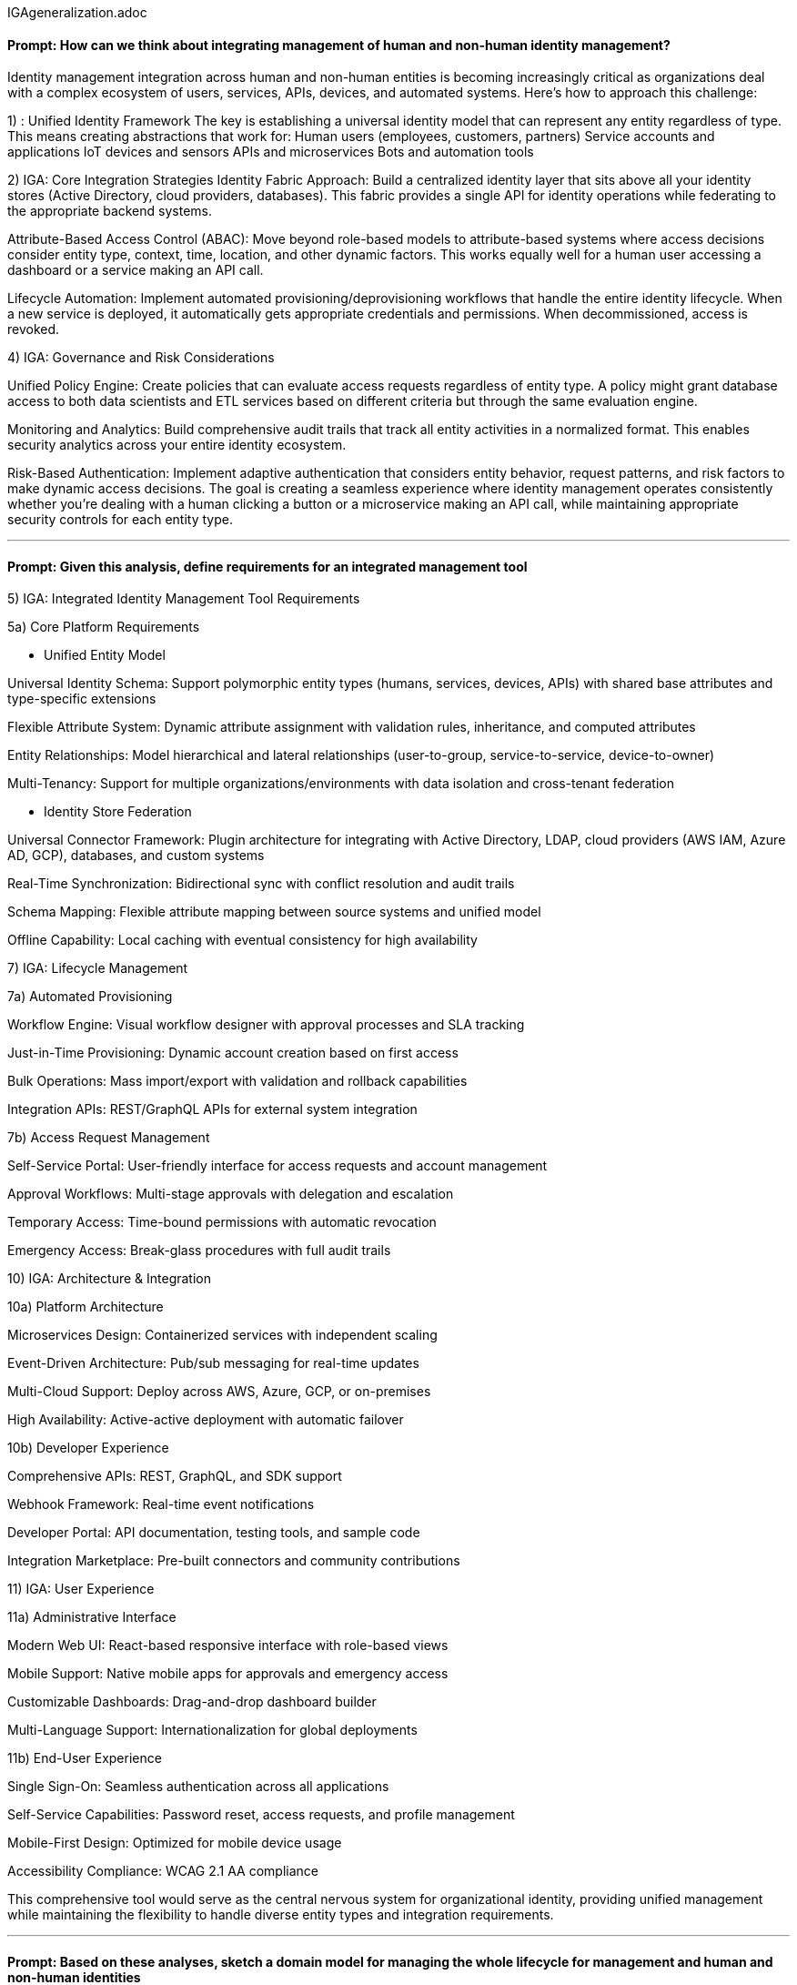 IGAgeneralization.adoc

==== Prompt: How can we think about integrating management of human and non-human identity management?

Identity management integration across human and non-human entities is becoming increasingly critical as organizations deal with a complex ecosystem of users, services, APIs, devices, and automated systems. Here's how to approach this challenge:

1) : Unified Identity Framework
The key is establishing a universal identity model that can represent any entity regardless of type. This means creating abstractions that work for:
Human users (employees, customers, partners)
Service accounts and applications
IoT devices and sensors
APIs and microservices
Bots and automation tools

2) IGA: Core Integration Strategies
Identity Fabric Approach: Build a centralized identity layer that sits above all your identity stores (Active Directory, cloud providers, databases). This fabric provides a single API for identity operations while federating to the appropriate backend systems.

Attribute-Based Access Control (ABAC): Move beyond role-based models to attribute-based systems where access decisions consider entity type, context, time, location, and other dynamic factors. This works equally well for a human user accessing a dashboard or a service making an API call.

Lifecycle Automation: Implement automated provisioning/deprovisioning workflows that handle the entire identity lifecycle. When a new service is deployed, it automatically gets appropriate credentials and permissions. When decommissioned, access is revoked.


4) IGA: Governance and Risk Considerations

Unified Policy Engine: Create policies that can evaluate access requests regardless of entity type. A policy might grant database access to both data scientists and ETL services based on different criteria but through the same evaluation engine.

Monitoring and Analytics: Build comprehensive audit trails that track all entity activities in a normalized format. This enables security analytics across your entire identity ecosystem.

Risk-Based Authentication: Implement adaptive authentication that considers entity behavior, request patterns, and risk factors to make dynamic access decisions.
The goal is creating a seamless experience where identity management operates consistently whether you're dealing with a human clicking a button or a microservice making an API call, while maintaining appropriate security controls for each entity type.

- - -

==== Prompt: Given this analysis, define requirements for an integrated management tool

5) IGA: Integrated Identity Management Tool Requirements

5a) Core Platform Requirements

- Unified Entity Model

Universal Identity Schema: Support polymorphic entity types (humans, services, devices, APIs) with shared base attributes and type-specific extensions

Flexible Attribute System: Dynamic attribute assignment with validation rules, inheritance, and computed attributes

Entity Relationships: Model hierarchical and lateral relationships (user-to-group, service-to-service, device-to-owner)

Multi-Tenancy: Support for multiple organizations/environments with data isolation and cross-tenant federation

- Identity Store Federation

Universal Connector Framework: Plugin architecture for integrating with Active Directory, LDAP, cloud providers (AWS IAM, Azure AD, GCP), databases, and custom systems

Real-Time Synchronization: Bidirectional sync with conflict resolution and audit trails

Schema Mapping: Flexible attribute mapping between source systems and unified model

Offline Capability: Local caching with eventual consistency for high availability



7) IGA: Lifecycle Management

7a) Automated Provisioning

Workflow Engine: Visual workflow designer with approval processes and SLA tracking

Just-in-Time Provisioning: Dynamic account creation based on first access

Bulk Operations: Mass import/export with validation and rollback capabilities

Integration APIs: REST/GraphQL APIs for external system integration

7b) Access Request Management

Self-Service Portal: User-friendly interface for access requests and account management

Approval Workflows: Multi-stage approvals with delegation and escalation

Temporary Access: Time-bound permissions with automatic revocation

Emergency Access: Break-glass procedures with full audit trails



10) IGA: Architecture & Integration

10a) Platform Architecture

Microservices Design: Containerized services with independent scaling

Event-Driven Architecture: Pub/sub messaging for real-time updates

Multi-Cloud Support: Deploy across AWS, Azure, GCP, or on-premises

High Availability: Active-active deployment with automatic failover

10b) Developer Experience

Comprehensive APIs: REST, GraphQL, and SDK support

Webhook Framework: Real-time event notifications

Developer Portal: API documentation, testing tools, and sample code

Integration Marketplace: Pre-built connectors and community contributions

11) IGA: User Experience

11a) Administrative Interface

Modern Web UI: React-based responsive interface with role-based views

Mobile Support: Native mobile apps for approvals and emergency access

Customizable Dashboards: Drag-and-drop dashboard builder

Multi-Language Support: Internationalization for global deployments

11b) End-User Experience

Single Sign-On: Seamless authentication across all applications

Self-Service Capabilities: Password reset, access requests, and profile management

Mobile-First Design: Optimized for mobile device usage

Accessibility Compliance: WCAG 2.1 AA compliance

This comprehensive tool would serve as the central nervous system for organizational identity, providing unified management while maintaining the flexibility to handle diverse entity types and integration requirements.

- - -

==== Prompt: Based on these analyses, sketch a domain model for managing the whole lifecycle for management and human and non-human identities

I'll create a comprehensive domain model that captures the entire lifecycle of both human and non-human identities in an integrated system.Integrated Identity Management Domain ModelDiagram This domain model captures the complete lifecycle management for both human and non-human identities through several key design patterns:

13) : Core Design Principles

Entity Hierarchy: 

The Entity serves as the base class with polymorphic specializations (HumanIdentity, ServiceIdentity, DeviceIdentity, ApiIdentity) allowing unified operations while maintaining type-specific attributes.

Credential Abstraction: Multiple credential types (passwords, certificates, API keys, tokens) are handled through a common Credential interface with specialized implementations.

Flexible Authorization: Combines RBAC (Role-Based Access Control) and ABAC (Attribute-Based Access Control) through Role, Permission, and Policy entities that can work together or independently.

14) IGA: Lifecycle Management Features

State Tracking: LifecycleState provides audit trails for entity state changes throughout their entire lifecycle from creation to decommissioning.

Workflow Orchestration: WorkflowInstance and Approval entities manage complex provisioning, access request, and certification workflows.

Automated Compliance: Attestation entities ensure regular access reviews and compliance validation across all entity types.


16) IGA: Integration & Federation

Identity Provider Federation: Support for multiple identity sources through IdentityProvider and SyncJob entities with flexible attribute mapping.

Multi-Tenancy: Tenant hierarchy supports complex organizational structures and data isolation requirements.
This model supports the full spectrum of identity lifecycle operations:

- Onboarding: Automated provisioning workflows for new entities
- Access Management: Dynamic access grants based on policies and approvals
- Ongoing Governance: Regular attestations and risk assessments
- Offboarding: Systematic deprovisioning and access revocation

The polymorphic design ensures that whether you're managing a human employee, a microservice, or an IoT device, the same governance, security, and lifecycle management principles apply consistently across your entire identity ecosystem.

- - -

```
ERDiagram
	%% Core Identity Entities
	Entity {
    	string id PK
    	string entityType "HUMAN|SERVICE|DEVICE|API|BOT"
    	string status "ACTIVE|INACTIVE|SUSPENDED|EXPIRED"
    	datetime createdAt
    	datetime updatedAt
    	datetime lastAccessAt
    	string createdBy FK
    	json metadata
    	string tenantId FK
	}

	HumanIdentity {
    	string entityId PK,FK
    	string firstName
    	string lastName
    	string email
    	string employeeId
    	string department
    	string jobTitle
    	string manager FK
    	date startDate
    	date endDate
    	boolean isContractor
    	string preferredLanguage
    	json personalAttributes
	}

	ServiceIdentity {
    	string entityId PK,FK
    	string serviceName
    	string serviceType "API|MICROSERVICE|LAMBDA|BATCH_JOB"
    	string environment "DEV|STAGING|PROD"
    	string applicationId FK
    	string ownerTeam
    	json serviceMetadata
    	string healthCheckUrl
    	datetime lastHealthCheck
	}

	DeviceIdentity {
    	string entityId PK,FK
    	string deviceName
    	string deviceType "IOT|MOBILE|LAPTOP|SERVER"
    	string macAddress
    	string serialNumber
    	string osType
    	string osVersion
    	string location
    	string assignedTo FK
    	datetime lastSeen
    	json deviceAttributes
	}

	ApiIdentity {
    	string entityId PK,FK
    	string apiName
    	string version
    	string endpoint
    	string documentation
    	string[] scopes
    	string rateLimit
    	string ownerService FK
    	boolean isPublic
    	json apiMetadata
	}

	%% Authentication & Credentials
	Credential {
    	string id PK
    	string entityId FK
    	string credentialType "PASSWORD|CERTIFICATE|API_KEY|TOKEN|BIOMETRIC"
    	string status "ACTIVE|EXPIRED|REVOKED|PENDING"
    	datetime expiresAt
    	datetime lastRotated
    	string hashedValue
    	json credentialMetadata
    	boolean requiresRotation
    	int rotationDays
	}

	Certificate {
    	string credentialId PK,FK
    	string serialNumber
    	string issuer
    	string subject
    	datetime validFrom
    	datetime validTo
    	string algorithm
    	int keySize
    	string certificateChain
    	boolean isRevoked
    	string revocationReason
	}

	ApiKey {
    	string credentialId PK,FK
    	string keyPrefix
    	string[] scopes
    	string description
    	int usageCount
    	int maxUsage
    	datetime lastUsed
    	string ipWhitelist
    	boolean isRateLimited
	}

	%% Authorization Framework
	Role {
    	string id PK
    	string name
    	string description
    	string roleType "BUSINESS|TECHNICAL|ADMINISTRATIVE"
    	string tenantId FK
    	boolean isSystem
    	json roleMetadata
    	datetime createdAt
    	string createdBy FK
	}

	Permission {
    	string id PK
    	string resource
    	string action
    	string effect "ALLOW|DENY"
    	json conditions
    	string description
    	boolean isSystem
    	string tenantId FK
	}

	Policy {
    	string id PK
    	string name
    	string description
    	string policyType "ABAC|RBAC|CUSTOM"
    	json rules
    	string effect "ALLOW|DENY"
    	boolean isActive
    	datetime effectiveFrom
    	datetime effectiveTo
    	string tenantId FK
    	string version
	}

	%% Access Management
	AccessRequest {
    	string id PK
    	string requesterId FK
    	string resourceType
    	string resourceId
    	string accessType
    	string justification
    	string status "PENDING|APPROVED|REJECTED|EXPIRED"
    	datetime requestedAt
    	datetime approvedAt
    	string approvedBy FK
    	datetime expiresAt
    	boolean isEmergency
    	json requestMetadata
	}

	AccessGrant {
    	string id PK
    	string entityId FK
    	string resourceType
    	string resourceId
    	string accessType
    	datetime grantedAt
    	datetime expiresAt
    	string grantedBy FK
    	string grantSource "REQUEST|PROVISIONING|INHERITANCE"
    	boolean isTemporary
    	json grantConditions
	}

	Session {
    	string id PK
    	string entityId FK
    	string sessionType "WEB|API|SERVICE"
    	datetime startTime
    	datetime lastActivity
    	datetime expiresAt
    	string sourceIp
    	string userAgent
    	json contextData
    	boolean isActive
    	string terminationReason
	}

	%% Resource Management
	Resource {
    	string id PK
    	string name
    	string resourceType "APPLICATION|DATABASE|API|FILE|SYSTEM"
    	string description
    	string owner FK
    	string[] tags
    	json resourceMetadata
    	boolean requiresApproval
    	string sensitivity "PUBLIC|INTERNAL|CONFIDENTIAL|RESTRICTED"
    	string tenantId FK
	}

	Application {
    	string resourceId PK,FK
    	string applicationName
    	string applicationUrl
    	string applicationType "WEB|MOBILE|DESKTOP|API"
    	string[] supportedProtocols
    	boolean ssoEnabled
    	string provisioningType "MANUAL|AUTO|JIT"
    	json ssoConfiguration
    	string healthStatus
	}

	%% Lifecycle & Workflow
	LifecycleState {
    	string id PK
    	string entityId FK
    	string currentState
    	string previousState
    	datetime stateChangedAt
    	string changedBy FK
    	string changeReason
    	json stateMetadata
    	boolean isSystemInitiated
	}

	WorkflowInstance {
    	string id PK
    	string workflowType "PROVISIONING|DEPROVISIONING|ACCESS_REQUEST|CERTIFICATION"
    	string entityId FK
    	string status "RUNNING|COMPLETED|FAILED|CANCELLED"
    	datetime startedAt
    	datetime completedAt
    	string initiatedBy FK
    	json workflowData
    	string currentStep
    	json stepHistory
	}

	Approval {
    	string id PK
    	string workflowInstanceId FK
    	string approverEntityId FK
    	string status "PENDING|APPROVED|REJECTED|DELEGATED"
    	datetime approvedAt
    	string comments
    	boolean isDelegated
    	string delegatedTo FK
    	int approvalOrder
    	json approvalMetadata
	}

	%% Monitoring & Audit
	AuditEvent {
    	string id PK
    	string entityId FK
    	string eventType
    	string action
    	string resource
    	datetime timestamp
    	string sourceIp
    	string userAgent
    	string result "SUCCESS|FAILURE|PARTIAL"
    	json eventData
    	string correlationId
    	string sessionId FK
	}

	RiskAssessment {
    	string id PK
    	string entityId FK
    	float riskScore
    	string riskLevel "LOW|MEDIUM|HIGH|CRITICAL"
    	json riskFactors
    	datetime assessedAt
    	string assessmentType "LOGIN|ACCESS|BEHAVIORAL|PERIODIC"
    	json mitigationActions
    	boolean requiresReview
	}

	Attestation {
    	string id PK
    	string entityId FK
    	string attestationType "ACCESS_REVIEW|ROLE_REVIEW|RISK_REVIEW"
    	string status "PENDING|COMPLETED|OVERDUE"
    	datetime dueDate
    	datetime completedAt
    	string attestedBy FK
    	string decision "APPROVED|REVOKED|MODIFIED"
    	string comments
    	json attestationData
	}

	%% Group & Organizational Structure
	Group {
    	string id PK
    	string name
    	string groupType "DEPARTMENT|TEAM|PROJECT|SECURITY|FUNCTIONAL"
    	string description
    	string parentGroup FK
    	string owner FK
    	boolean isDynamic
    	json membershipRules
    	string tenantId FK
    	datetime createdAt
	}

	Tenant {
    	string id PK
    	string name
    	string domain
    	string tenantType "ORGANIZATION|DEPARTMENT|ENVIRONMENT"
    	json configuration
    	boolean isActive
    	datetime createdAt
    	string parentTenant FK
	}

	%% Integration & Federation
	IdentityProvider {
    	string id PK
    	string name
    	string providerType "SAML|OIDC|LDAP|AD|CUSTOM"
    	string endpoint
    	json configuration
    	boolean isActive
    	string tenantId FK
    	json attributeMapping
    	string priority
	}

	SyncJob {
    	string id PK
    	string identityProviderId FK
    	string status "RUNNING|COMPLETED|FAILED|SCHEDULED"
    	datetime startedAt
    	datetime completedAt
    	int recordsProcessed
    	int recordsSuccess
    	int recordsError
    	json errorDetails
    	string jobType "FULL|INCREMENTAL|DELTA"
	}

	%% Relationships
	Entity ||--o{ HumanIdentity : "is-a"
	Entity ||--o{ ServiceIdentity : "is-a"
	Entity ||--o{ DeviceIdentity : "is-a"
	Entity ||--o{ ApiIdentity : "is-a"
    
	Entity ||--o{ Credential : "has"
	Credential ||--o{ Certificate : "extends"
	Credential ||--o{ ApiKey : "extends"
    
	Entity ||--o{ AccessGrant : "has"
	Entity ||--o{ Session : "creates"
	Entity ||--o{ AuditEvent : "generates"
	Entity ||--o{ RiskAssessment : "assessed"
	Entity ||--o{ LifecycleState : "tracks"
    
	Role ||--o{ Permission : "contains"
	Entity }o--o{ Role : "assigned"
	Entity }o--o{ Group : "member-of"
	Group }o--o{ Role : "has"
    
	Policy ||--o{ Permission : "governs"
	Resource ||--o{ Application : "is-a"
	AccessRequest ||--|| AccessGrant : "results-in"
    
	WorkflowInstance ||--o{ Approval : "requires"
	Entity ||--o{ Attestation : "subject-of"
    
	Tenant ||--o{ Entity : "owns"
	Tenant ||--o{ IdentityProvider : "configured"
	IdentityProvider ||--o{ SyncJob : "executes"
    
	HumanIdentity ||--o{ HumanIdentity : "manages"
	Group ||--o{ Group : "parent-child"
	Tenant ||--o{ Tenant : "parent-child"

ERD: https://claude.ai/public/artifacts/af557c7c-2a33-4b22-9228-cc5c5664db63
```

- - -

==== Prompt: revise the domain model to reflect the separation of concerns between IGA AND AAI

I'll revise the domain model to clearly reflect the separation of concerns between IGA (Identity Lifecycle Governance) and AAI (Authentication, Authorization, and Identity), showing how they integrate while maintaining distinct responsibilities.IGA/AAI Separated Domain ModelDiagram IGA/AAI Separated Domain 

Model Analysis

Key Architectural Changes
1. Clear Domain Separation
The revised model creates distinct domains while maintaining necessary integration points:

IGA Domain (Identity Lifecycle Governance):

IGAEntity: Governance-focused view of identities with business context
Lifecycle management, attestations, and compliance workflows
Business ownership and organizational structure

AAI Domain (Authentication, Authorization, Identity):

AAIEntity: Security-focused view with authentication and authorization context
Credentials, sessions, and real-time access decisions
Technical security controls and risk assessment

2. Shared Core Foundation
The Entity serves as the integration point between domains:

Single Source of Truth: Core identity information
Cross-Domain References: Links to both IGA and AAI representations
Unified Audit Trail: Comprehensive tracking across both domains

Domain-Specific Enhancements
IGA Domain Improvements
Enhanced Governance Structure:

AttestationCampaign: Organized compliance review cycles
GroupMembership: Explicit membership tracking with justification
Business Context: Owner attribution and business purpose tracking

Workflow Sophistication:

Priority-based Processing: SLA management for critical workflows
Approval Chain Management: Complex approval hierarchies
Change Attribution: Clear audit trails for all lifecycle changes

AAI Domain Improvements

Advanced Authentication:

MFADevice: Comprehensive multi-factor authentication support
Risk-based Authentication: Dynamic authentication requirements
Credential Strength: Quantified security measures

Sophisticated Authorization:

PolicyEvaluation: Real-time policy decision tracking
RoleAssignment: Detailed role management with constraints
Context-aware Decisions: Session and environmental context

Enhanced Security:

SecurityEvent: Comprehensive security event tracking
Anomaly Detection: Built-in anomaly flags
Real-time Risk Assessment: Dynamic risk scoring

Integration Patterns

Cross-Domain Workflows

Identity Provisioning: IGA initiates → AAI implements credentials
Access Requests: IGA approves → AAI grants access
Risk Events: AAI detects → IGA triggers review workflows
Compliance: IGA requires attestation → AAI provides access evidence

Shared Responsibilities

Risk Assessment: Both domains contribute risk factors
Audit Events: Unified audit trail with domain attribution
Resource Management: Business (IGA) and technical (AAI) ownership

Benefits of This Separation

1. Specialized Optimization

IGA: Optimized for human workflows, approval processes, compliance reporting
AAI: Optimized for high-performance authentication, real-time authorization decisions

2. Independent Scaling

IGA: Scales with organizational size and complexity
AAI: Scales with transaction volume and authentication requests

3. Technology Independence

IGA: Can use workflow engines, business process management tools
AAI: Can use high-performance security engines, policy decision points

4. Team Specialization

IGA Teams: Focus on governance, compliance, business processes
AAI Teams: Focus on security, performance, technical integration

Implementation Strategy
Phase 1: Core Foundation

Implement shared Entity and Tenant models
Build basic IGAEntity and AAIEntity structures
Establish cross-domain synchronization

Phase 2: IGA Implementation

Implement workflow and approval systems
Build attestation and compliance frameworks
Develop organizational structure management

Phase 3: AAI Implementation

Build authentication and credential management
Implement authorization engine and policy evaluation
Develop security monitoring and risk assessment

Phase 4: Integration and Optimization

Optimize cross-domain workflows
Implement advanced analytics and reporting

- - -

==== Prompt: please analyze the two uploaded documents and propose a new domain model that separates the concerns of Identity Governance Administration (IGA) and Authentication, Authorization, Identification, and Credentials


I'll analyze the uploaded documents and propose a refined domain model that clearly separates IGA and AAI concerns while maintaining their necessary integration points.


IGA/AAI Separated Domain Model

Based on my analysis of the uploaded documents, I've created a refined domain model that clearly separates Identity Governance Administration (IGA) and Authentication, Authorization, and Identity (AAI) concerns while maintaining necessary integration points. Here's my comprehensive analysis and recommendations:

Key Architectural Principles

1. Clear Domain Separation
The model creates distinct domains with specific responsibilities:

IGA Domain (Identity Governance & Administration):

Business-focused identity lifecycle management
Compliance, attestation, and governance workflows
Organizational structure and business context
Access requests and approval processes
Risk management from a business perspective

AAI Domain (Authentication, Authorization, Identity & Credentials):

Technical security implementation
Real-time authentication and authorization
Credential management and security controls
Session management and security monitoring
Risk assessment from a security perspective

2. Shared Foundation
Entity: Core identity record serving as integration point
Tenant: Multi-tenancy support across both domains
Resource: Shared resource definitions
AuditEvent: Unified audit trail with domain attribution
Domain-Specific Enhancements

IGA Domain Improvements
Enhanced Governance: IGAEntity captures business context, compliance scope, and governance status
Sophisticated Workflows: Priority-based processing, SLA management, and complex approval chains
Comprehensive Compliance: AttestationCampaign and PolicyViolation for systematic compliance management
Business Context: Clear business ownership and justification tracking

AAI Domain Improvements
Advanced Authentication: MFADevice support, credential strength scoring, and authentication status tracking
Real-time Authorization: PolicyEvaluation tracking and context-aware access decisions
Enhanced Security: SecurityEvent with anomaly detection and risk contribution scoring
Session Intelligence: Comprehensive session management with risk scoring and context tracking

Integration Patterns

Cross-Domain Workflows
Identity Provisioning: IGA initiates → AAI implements credentials
Access Requests: IGA approves → AAI grants access
Security Events: AAI detects → IGA triggers governance workflows
Compliance Reviews: IGA requires attestation → AAI provides access evidence

Synchronization Mechanisms
SyncEvent: Tracks cross-domain data synchronization
Shared Audit Trail: Unified logging with domain attribution
Identity Provider Integration: Configurable for IGA, AAI, or both domains

Benefits of This Separation

1. Specialized Optimization
IGA: Optimized for human workflows, business processes, compliance reporting
AAI: Optimized for high-performance, real-time security decisions
2. Independent Scaling
IGA: Scales with organizational complexity and governance requirements
AAI: Scales with authentication volume and security transaction load
3. Technology Independence
IGA: Can leverage workflow engines, BPM tools, compliance platforms
AAI: Can utilize high-performance security engines, policy decision points
4. Team Specialization
IGA Teams: Focus on governance, compliance, business processes
AAI Teams: Focus on security architecture, performance, technical integration

Implementation Recommendations

Phase 1: Foundation (Months 1-3)

.  .Implement shared Entity, Tenant, and Resource models
. Build basic IGAEntity and AAIEntity structures
. Establish cross-domain synchronization framework

Phase 2: IGA Implementation (Months 4-8)
. Deploy workflow and approval systems
. Build attestation and compliance frameworks
. Implement organizational structure management
. Integrate with existing HR and business systems

Phase 3: AAI Implementation (Months 6-10)
. Build authentication and credential management
. Implement authorization engine and policy evaluation
. Deploy security monitoring and risk assessment
. Integrate with existing security infrastructure

Phase 4: Integration & Optimization (Months 9-12)
. Optimize cross-domain workflows
. Implement advanced analytics and reporting
. Fine-tune performance and security controls
. Deploy comprehensive monitoring and alerting

This separation enables organizations to build specialized, high-performance systems for each domain while maintaining the integration necessary for comprehensive identity management across human and non-human entities.

ERD: https://claude.ai/public/artifacts/b84cc87e-b5aa-4bc6-ae37-6469858a5fce 

```
erDiagram
    %% ============================================
    %% SHARED CORE FOUNDATION
    %% ============================================
    
    Entity {
        string id PK
        string entityType "HUMAN|SERVICE|DEVICE|API|BOT"
        string status "ACTIVE|INACTIVE|SUSPENDED|EXPIRED"
        datetime createdAt
        datetime updatedAt
        string tenantId FK
        json metadata
    }
    
    Tenant {
        string id PK
        string name
        string domain
        string tenantType "ORGANIZATION|DEPARTMENT|ENVIRONMENT"
        json configuration
        boolean isActive
        datetime createdAt
        string parentTenant FK
    }
    
    Resource {
        string id PK
        string name
        string resourceType "APPLICATION|DATABASE|API|FILE|SYSTEM"
        string description
        string sensitivity "PUBLIC|INTERNAL|CONFIDENTIAL|RESTRICTED"
        string tenantId FK
        json resourceMetadata
    }
    
    %% ============================================
    %% IGA DOMAIN - Identity Governance & Administration
    %% ============================================
       string justification
        boolean isInherited
        string membershipSource "MANUAL|AUTOMATIC|INHERITED"
    }
    
    Role {
        string id PK
        string name
        string description
        string roleType "BUSINESS|TECHNICAL|ADMINISTRATIVE"
        string businessOwner FK
        string riskLevel "LOW|MEDIUM|HIGH|CRITICAL"
        boolean requiresApproval
        string tenantId FK 
    IGAEntity {
        string entityId PK,FK
        string businessOwner FK
        string businessPurpose
        string dataClassification
        string complianceScope
        datetime lastGovernanceReview
        boolean requiresAttestation
        json businessContext
        string governanceStatus "COMPLIANT|NON_COMPLIANT|UNDER_REVIEW"
    }
    
    HumanIdentity {
        string entityId PK,FK
        string firstName
        string lastName
        string email
        string employeeId
        string department
        string jobTitle
        string manager FK
        date startDate
        date endDate
        boolean isContractor
        string costCenter
        string location
        json personalAttributes
    }
    
    ServiceIdentity {
        string entityId PK,FK
        string serviceName
        string serviceType "API|MICROSERVICE|LAMBDA|BATCH_JOB"
        string environment "DEV|STAGING|PROD"
        string applicationId FK
        string ownerTeam
        string businessCriticality "LOW|MEDIUM|HIGH|CRITICAL"
        json serviceMetadata
    }
    
    DeviceIdentity {
        string entityId PK,FK
        string deviceName
        string deviceType "IOT|MOBILE|LAPTOP|SERVER"
        string assignedTo FK
        string location
        string assetTag
        string businessUnit
        json deviceAttributes
    }
    
    ApiIdentity {
        string entityId PK,FK
        string apiName
        string version
        string endpoint
        string documentation
        string ownerService FK
        boolean isPublic
        string supportLevel
        json apiMetadata
    }
    
    %% IGA Governance Structures
    Group {
        string id PK
        string name
        string groupType "DEPARTMENT|TEAM|PROJECT|SECURITY|FUNCTIONAL"
        string description
        string parentGroup FK
        string businessOwner FK
        boolean isDynamic
        json membershipRules
        string tenantId FK
        datetime createdAt
    }
    
    GroupMembership {
        string id PK
        string groupId FK
        string entityId FK
        datetime assignedAt
        datetime expiresAt
        string assignedBy FK
    
        json roleMetadata
        datetime createdAt
    }
    
    RoleAssignment {
        string id PK
        string roleId FK
        string entityId FK
        datetime assignedAt
        datetime expiresAt
        string assignedBy FK
        string justification
        string assignmentSource "MANUAL|WORKFLOW|INHERITANCE"
        json assignmentConditions
    }
    
    %% IGA Workflow & Lifecycle Management
    WorkflowInstance {
        string id PK
        string workflowType "PROVISIONING|DEPROVISIONING|ACCESS_REQUEST|CERTIFICATION|ROLE_CHANGE"
        string entityId FK
        string status "PENDING|RUNNING|COMPLETED|FAILED|CANCELLED"
        int priority "1-5"
        datetime startedAt
        datetime slaTarget
        datetime completedAt
        string initiatedBy FK
        json workflowData
        string currentStep
        json stepHistory
    }
    
    Approval {
        string id PK
        string workflowInstanceId FK
        string approverEntityId FK
        string status "PENDING|APPROVED|REJECTED|DELEGATED|ESCALATED"
        datetime approvedAt
        string comments
        boolean isDelegated
        string delegatedTo FK
        int approvalOrder
        datetime escalationTime
        json approvalMetadata
    }
    
    AccessRequest {
        string id PK
        string requesterId FK
        string resourceId FK
        string accessType
        string businessJustification
        string status "PENDING|APPROVED|REJECTED|EXPIRED|CANCELLED"
        datetime requestedAt
        datetime approvedAt
        string approvedBy FK
        datetime expiresAt
        boolean isEmergency
        string riskAssessment
        json requestMetadata
    }
    
    %% IGA Compliance & Attestation
    AttestationCampaign {
        string id PK
        string name
        string campaignType "ACCESS_REVIEW|ROLE_REVIEW|SOD_REVIEW|RISK_REVIEW"
        string description
        datetime startDate
        datetime endDate
        string status "PLANNED|ACTIVE|COMPLETED|OVERDUE"
        string scope
        string tenantId FK
        json campaignConfig
    }
    
    Attestation {
        string id PK
        string campaignId FK
        string entityId FK
        string attestationType "ACCESS_REVIEW|ROLE_REVIEW|RISK_REVIEW"
        string status "PENDING|COMPLETED|OVERDUE|ESCALATED"
        datetime dueDate
        datetime completedAt
        string attestedBy FK
        string decision "APPROVED|REVOKED|MODIFIED|EXCEPTION"
        string comments
        json evidenceData
        json attestationData
    }
    
    PolicyViolation {
        string id PK
        string entityId FK
        string violationType "SOD|EXCESSIVE_ACCESS|DORMANT_ACCOUNT|POLICY_BREACH"
        string severity "LOW|MEDIUM|HIGH|CRITICAL"
        string description
        datetime detectedAt
        datetime resolvedAt
        string status "OPEN|IN_PROGRESS|RESOLVED|ACCEPTED_RISK"
        string assignedTo FK
        json violationDetails
    }
    
    %% ============================================
    %% AAI DOMAIN - Authentication, Authorization & Identity
    %% ============================================
    
    AAIEntity {
        string entityId PK,FK
        datetime lastAccessAt
        string securityLevel "LOW|MEDIUM|HIGH|MAXIMUM"
        float currentRiskScore
        string authenticationStrength "WEAK|MEDIUM|STRONG|MAXIMUM"
        boolean mfaEnabled
        int failedLoginAttempts
        datetime lastPasswordChange
        json securityContext
        string authenticationStatus "ACTIVE|LOCKED|SUSPENDED|EXPIRED"
    }
    
    %% AAI Authentication & Credentials
    Credential {
        string id PK
        string entityId FK
        string credentialType "PASSWORD|CERTIFICATE|API_KEY|TOKEN|BIOMETRIC|MFA_DEVICE"
        string status "ACTIVE|EXPIRED|REVOKED|PENDING|COMPROMISED"
        datetime createdAt
        datetime expiresAt
        datetime lastRotated
        string hashedValue
        int strengthScore "0-100"
        boolean requiresRotation
        int rotationDays
        json credentialMetadata
    }
    
    Certificate {
        string credentialId PK,FK
        string serialNumber
        string issuer
        string subject
        datetime validFrom
        datetime validTo
        string algorithm
        int keySize
        string certificateChain
        boolean isRevoked
        string revocationReason
        datetime revokedAt
    }
    
    ApiKey {
        string credentialId PK,FK
        string keyPrefix
        string[] allowedScopes
        string description
        int usageCount
        int maxUsage
        datetime lastUsed
        string[] ipWhitelist
        boolean isRateLimited
        int rateLimit
        string keyStrength
    }
    
    MFADevice {
        string credentialId PK,FK
        string deviceType "TOTP|SMS|PUSH|HARDWARE_TOKEN|BIOMETRIC"
        string deviceIdentifier
        boolean isActive
        datetime lastUsed
        int successfulUses
        int failedUses
        datetime enrolledAt
        json deviceMetadata
    }
    
    %% AAI Authorization Framework
    Permission {
        string id PK
        string resource
        string action
        string effect "ALLOW|DENY"
        json conditions
        string description
        boolean isSystem
        string tenantId FK
        string contextRequirements
    }
    
    Policy {
        string id PK
        string name
        string description
        string policyType "ABAC|RBAC|CUSTOM|CONTEXTUAL"
        json rules
        string effect "ALLOW|DENY"
        boolean isActive
        datetime effectiveFrom
        datetime effectiveTo
        string tenantId FK
        string version
        int priority
    }
    
    PolicyEvaluation {
        string id PK
        string policyId FK
        string entityId FK
        string resourceId FK
        string action
        string decision "ALLOW|DENY|NOT_APPLICABLE"
        json evaluationContext
        datetime evaluatedAt
        int evaluationTime
        string sessionId FK
    }
    
    AccessGrant {
        string id PK
        string entityId FK
        string resourceId FK
        string accessType
        datetime grantedAt
        datetime expiresAt
        string grantedBy FK
        string grantSource "POLICY|ROLE|DIRECT|EMERGENCY"
        boolean isTemporary
        json grantConditions
        string status "ACTIVE|EXPIRED|REVOKED|SUSPENDED"
    }
    
    %% AAI Session & Context Management
    Session {
        string id PK
        string entityId FK
        string sessionType "WEB|API|SERVICE|MOBILE"
        datetime startTime
        datetime lastActivity
        datetime expiresAt
        string sourceIp
        string userAgent
        string location
        json contextData
        boolean isActive
        string terminationReason
        float riskScore
    }
    
    SecurityEvent {
        string id PK
        string entityId FK
        string eventType "AUTHENTICATION|AUTHORIZATION|ANOMALY|VIOLATION"
        string eventCategory "SUCCESS|FAILURE|SUSPICIOUS|BLOCKED"
        string action
        string resource
        datetime timestamp
        string sourceIp
        string userAgent
        string result "SUCCESS|FAILURE|BLOCKED"
        json eventData
        string correlationId
        string sessionId FK
        boolean isAnomaly
        float riskContribution
    }
    
    RiskAssessment {
        string id PK
        string entityId FK
        float riskScore
        string riskLevel "LOW|MEDIUM|HIGH|CRITICAL"
        json riskFactors
        datetime assessedAt
        string assessmentType "LOGIN|ACCESS|BEHAVIORAL|PERIODIC|CONTINUOUS"
        json mitigationActions
        boolean requiresAction
        string assessmentEngine
        json contextFactors
    }
    
    %% AAI Application Integration
    Application {
        string resourceId PK,FK
        string applicationName
        string applicationUrl
        string applicationType "WEB|MOBILE|DESKTOP|API|SERVICE"
        string[] supportedProtocols
        boolean ssoEnabled
        string authenticationMethod "SAML|OIDC|LDAP|CUSTOM"
        json ssoConfiguration
        string healthStatus
        datetime lastHealthCheck
        json integrationMetadata
    }
    
    %% ============================================
    %% CROSS-DOMAIN INTEGRATION
    %% ============================================
    
    %% Shared Audit Trail
    AuditEvent {
        string id PK
        string entityId FK
        string domain "IGA|AAI|SHARED"
        string eventType
        string action
        string resource
        datetime timestamp
        string sourceSystem
        string initiatedBy FK
        string result "SUCCESS|FAILURE|PARTIAL"
        json eventData
        string correlationId
        string sessionId FK
        json businessContext
    }
    
    %% Cross-Domain Synchronization
    SyncEvent {
        string id PK
        string sourceSystem "IGA|AAI"
        string targetSystem "IGA|AAI"
        string eventType "CREATE|UPDATE|DELETE|SYNC"
        string entityId FK
        json changeData
        datetime processedAt
        string status "PENDING|COMPLETED|FAILED|RETRY"
        string errorMessage
        int retryCount
    }
    
    %% External Integration
    IdentityProvider {
        string id PK
        string name
        string providerType "SAML|OIDC|LDAP|AD|CUSTOM"
        string endpoint
        json configuration
        boolean isActive
        string tenantId FK
        json attributeMapping
        int priority
        string domain "IGA|AAI|BOTH"
    }
    
    SyncJob {
        string id PK
        string identityProviderId FK
        string targetDomain "IGA|AAI|BOTH"
        string status "RUNNING|COMPLETED|FAILED|SCHEDULED"
        datetime startedAt
        datetime completedAt
        int recordsProcessed
        int recordsSuccess
        int recordsError
        json errorDetails
        string jobType "FULL|INCREMENTAL|DELTA"
    }
    
    %% ============================================
    %% RELATIONSHIPS
    %% ============================================
    
    %% Core Entity Relationships
    Entity ||--|| IGAEntity : "has governance"
    Entity ||--|| AAIEntity : "has security"
    Entity ||--o{ HumanIdentity : "is-a"
    Entity ||--o{ ServiceIdentity : "is-a"
    Entity ||--o{ DeviceIdentity : "is-a"
    Entity ||--o{ ApiIdentity : "is-a"
    
    %% IGA Domain Relationships
    IGAEntity ||--o{ GroupMembership : "member of"
    IGAEntity ||--o{ RoleAssignment : "assigned"
    IGAEntity ||--o{ WorkflowInstance : "subject of"
    IGAEntity ||--o{ AccessRequest : "requests"
    IGAEntity ||--o{ Attestation : "attested"
    IGAEntity ||--o{ PolicyViolation : "violates"
    
    Group ||--o{ GroupMembership : "contains"
    Role ||--o{ RoleAssignment : "assigned to"
    WorkflowInstance ||--o{ Approval : "requires"
    AttestationCampaign ||--o{ Attestation : "contains"
    
    %% AAI Domain Relationships
    AAIEntity ||--o{ Credential : "has"
    AAIEntity ||--o{ Session : "creates"
    AAIEntity ||--o{ SecurityEvent : "generates"
    AAIEntity ||--o{ RiskAssessment : "assessed"
    AAIEntity ||--o{ AccessGrant : "granted"
    AAIEntity ||--o{ PolicyEvaluation : "evaluated"
    
    Credential ||--o{ Certificate : "extends"
    Credential ||--o{ ApiKey : "extends"
    Credential ||--o{ MFADevice : "extends"
    
    Policy ||--o{ PolicyEvaluation : "evaluated by"
    Policy ||--o{ Permission : "contains"
    Resource ||--o{ Application : "is-a"
    Session ||--o{ SecurityEvent : "contains"
    
    %% Cross-Domain Relationships
    Entity ||--o{ AuditEvent : "generates"
    Entity ||--o{ SyncEvent : "synchronized"
    AccessRequest ||--o{ AccessGrant : "results in"
    Tenant ||--o{ Entity : "owns"
    Tenant ||--o{ IdentityProvider : "configured"
    IdentityProvider ||--o{ SyncJob : "executes"

    https://claude.ai/public/artifacts/38f2c448-b3e1-48cc-8b12-d41aa742430e <- ERD diagram of above
```

- - -

==== Prompt: represent this domain model as an owl ontology using the turtle format

I'll create an OWL ontology in Turtle format that represents the IGA/AAI separated domain model. This will provide a formal semantic representation of the concepts and relationships.

I'll create an OWL ontology in Turtle format that represents the IGA/AAI separated domain model. This will provide a formal semantic representation of the concepts and relationships.

I've created a comprehensive OWL ontology in Turtle format that formally represents the IGA/AAI separated domain model. Here are the key features of this ontology:

```
**Ontology Structure**

 **1. Three Main Namespaces**
- **`core:`** - Shared foundation classes and properties
- **`iga:`** - Identity Governance Administration domain  
- **`aai:`** - Authentication, Authorization, Identity domain

 **2. Formal Class Hierarchy**
- **Base Classes**: `Entity`, `Tenant`, `Resource` as foundational concepts
- **Domain Views**: `IGAEntity` and `AAIEntity` provide specialized views of entities
- **Identity Types**: Formal subclasses for Human, Service, Device, and API identities
- **Enumerations**: Controlled vocabularies using `owl:oneOf` for entity types, statuses, etc.

 **3. Rich Property Definitions**
- **Object Properties**: Relationships between classes (e.g., `hasGovernanceFor`, `hasCredential`)
- **Data Properties**: Attributes with specific datatypes (e.g., `riskScore`, `employeeId`)
- **Inverse Properties**: Bidirectional relationships for navigation
- **Functional Properties**: Ensure unique relationships where appropriate

 **4. Semantic Constraints**
- **Disjoint Classes**: Prevent inappropriate class memberships
- **Cardinality Restrictions**: Enforce one-to-one relationships where needed
- **Domain/Range Restrictions**: Constrain property usage to appropriate classes
- **Data Validation**: Range restrictions for numeric values (e.g., priority 1-5, strength score 0-100)

 **Key Semantic Features**

 **Domain Separation**

This ensures entities have distinct governance and security views that don't overlap inappropriately.

 **Entity Integration**

iga:hasGovernanceFor owl:inverseOf iga:hasGovernanceView .
aai:hasSecurityFor owl:inverseOf aai:hasSecurityView .

This creates formal bidirectional relationships between core entities and their domain-specific views.

 **Type Safety**
The ontology uses formal restrictions to ensure type safety:
```turtle
iga:HumanIdentity rdfs:subClassOf [
    a owl:Restriction ;
    owl:onProperty iga:representsEntity ;
    owl:allValuesFrom [
        a owl:Restriction ;
        owl:onProperty core:hasEntityType ;
        owl:hasValue core:Human
    ]
] .
```

 **Benefits of This OWL Representation**

 **1. Formal Semantics**
- Enables automated reasoning and inference
- Supports consistency checking and validation
- Provides precise meaning for all concepts and relationships

 **2. Interoperability**
- Standard W3C format enables tool integration
- Supports SPARQL queries for complex data retrieval
- Enables semantic web integration

 **3. Extensibility**
- New domains can be added by extending base classes
- Custom properties can be defined with proper constraints
- Integration with external ontologies is supported

 **4. Validation**
- Automatic validation of data against the model
- Detection of inconsistencies and constraint violations
- Support for data quality assurance

This ontology provides a solid foundation for implementing the IGA/AAI domain model with formal semantic guarantees, enabling both human understanding and machine processing of identity management concepts.


.ONTOLOGY METADATA

```
@prefix rdf: <http://www.w3.org/1999/02/22-rdf-syntax-ns#>
@prefix rdfs: <http://www.w3.org/2000/01/rdf-schema#>
@prefix owl: <http://www.w3.org/2002/07/owl#>
@prefix xsd: <http://www.w3.org/2001/XMLSchema#>
@prefix dcterms: <http://purl.org/dc/terms/>
@prefix iga: <http://identity.org/ontology/iga#>
@prefix aai: <http://identity.org/ontology/aai#>
@prefix core: <http://identity.org/ontology/core#> 

<http://identity.org/ontology/identity-management> a owl:Ontology ;
    dcterms:title "Integrated Identity Management Ontology" ;
    dcterms:description "An ontology for Identity Governance Administration (IGA) and Authentication, Authorization, Identity (AAI) domains" ;
    dcterms:creator "Identity Management System" ;
    dcterms:created "2025-05-27"^^xsd:date ;
    owl:versionInfo "1.0" .

.CORE FOUNDATION CLASSES

core:Entity a owl:Class ;
    rdfs:label "Entity" ;
    rdfs:comment "Base class for all identity entities in the system" .

core:Tenant a owl:Class ;
    rdfs:label "Tenant" ;
    rdfs:comment "Organizational unit for multi-tenancy support" .

core:Resource a owl:Class ;
    rdfs:label "Resource" ;
    rdfs:comment "Protected resource that requires access control" .

.Entity Type Enumeration
core:EntityType a owl:Class ;
    rdfs:label "Entity Type" ;
    owl:oneOf (core:Human core:Service core:Device core:API core:Bot) .

core:Human a core:EntityType ;
    rdfs:label "Human" .

core:Service a core:EntityType ;
    rdfs:label "Service" .

core:Device a core:EntityType ;
    rdfs:label "Device" .

core:API a core:EntityType ;
    rdfs:label "API" .

core:Bot a core:EntityType ;
    rdfs:label "Bot" .

.Status Enumeration
core:EntityStatus a owl:Class ;
    rdfs:label "Entity Status" ;
    owl:oneOf (core:Active core:Inactive core:Suspended core:Expired) .

core:Active a core:EntityStatus ;
    rdfs:label "Active" .

core:Inactive a core:EntityStatus ;
    rdfs:label "Inactive" .

core:Suspended a core:EntityStatus ;
    rdfs:label "Suspended" .

core:Expired a core:EntityStatus ;
    rdfs:label "Expired" .


.IGA DOMAIN CLASSES

iga:IGAEntity a owl:Class ;
    rdfs:label "IGA Entity" ;
    rdfs:comment "Governance view of an entity with business context" ;
    rdfs:subClassOf [
        a owl:Restriction ;
        owl:onProperty iga:hasGovernanceFor ;
        owl:someValuesFrom core:Entity
    ] .

iga:HumanIdentity a owl:Class ;
    rdfs:label "Human Identity" ;
    rdfs:comment "Identity attributes for human entities" ;
    rdfs:subClassOf [
        a owl:Restriction ;
        owl:onProperty iga:representsEntity ;
        owl:allValuesFrom [
            a owl:Restriction ;
            owl:onProperty core:hasEntityType ;
            owl:hasValue core:Human
        ]
    ] .

iga:ServiceIdentity a owl:Class ;
    rdfs:label "Service Identity" ;
    rdfs:comment "Identity attributes for service entities" ;
    rdfs:subClassOf [
        a owl:Restriction ;
        owl:onProperty iga:representsEntity ;
        owl:allValuesFrom [
            a owl:Restriction ;
            owl:onProperty core:hasEntityType ;
            owl:hasValue core:Service
        ]
    ] .

iga:DeviceIdentity a owl:Class ;
    rdfs:label "Device Identity" ;
    rdfs:comment "Identity attributes for device entities" ;
    rdfs:subClassOf [
        a owl:Restriction ;
        owl:onProperty iga:representsEntity ;
        owl:allValuesFrom [
            a owl:Restriction ;
            owl:onProperty core:hasEntityType ;
            owl:hasValue core:Device
        ]
    ] .

iga:ApiIdentity a owl:Class ;
    rdfs:label "API Identity" ;
    rdfs:comment "Identity attributes for API entities" ;
    rdfs:subClassOf [
        a owl:Restriction ;
        owl:onProperty iga:representsEntity ;
        owl:allValuesFrom [
            a owl:Restriction ;
            owl:onProperty core:hasEntityType ;
            owl:hasValue core:API
        ]
    ] .

.IGA Governance Structures

iga:Group a owl:Class ;
    rdfs:label "Group" ;
    rdfs:comment "Collection of entities for governance purposes" .

iga:GroupMembership a owl:Class ;
    rdfs:label "Group Membership" ;
    rdfs:comment "Relationship between entity and group" .

iga:Role a owl:Class ;
    rdfs:label "Role" ;
    rdfs:comment "Business role with associated permissions" .

iga:RoleAssignment a owl:Class ;
    rdfs:label "Role Assignment" ;
    rdfs:comment "Assignment of role to entity" .

.IGA Workflow Classes
iga:WorkflowInstance a owl:Class ;
    rdfs:label "Workflow Instance" ;
    rdfs:comment "Instance of a governance workflow" .

iga:Approval a owl:Class ;
    rdfs:label "Approval" ;
    rdfs:comment "Approval step in workflow" .

iga:AccessRequest a owl:Class ;
    rdfs:label "Access Request" ;
    rdfs:comment "Request for access to resources" .

.IGA Compliance Classes
iga:AttestationCampaign a owl:Class ;
    rdfs:label "Attestation Campaign" ;
    rdfs:comment "Organized compliance review cycle" .

iga:Attestation a owl:Class ;
    rdfs:label "Attestation" ;
    rdfs:comment "Individual attestation within campaign" .

iga:PolicyViolation a owl:Class ;
    rdfs:label "Policy Violation" ;
    rdfs:comment "Detected policy or compliance violation" .

.IGA Enumerations

iga:GroupType a owl:Class ;
    rdfs:label "Group Type" ;
    owl:oneOf (iga:Department iga:Team iga:Project iga:Security iga:Functional) .

iga:RoleType a owl:Class ;
    rdfs:label "Role Type" ;
    owl:oneOf (iga:Business iga:Technical iga:Administrative) .

iga:WorkflowType a owl:Class ;
    rdfs:label "Workflow Type" ;
    owl:oneOf (iga:Provisioning iga:Deprovisioning iga:AccessRequest iga:Certification iga:RoleChange) .

iga:AttestationType a owl:Class ;
    rdfs:label "Attestation Type" ;
    owl:oneOf (iga:AccessReview iga:RoleReview iga:RiskReview) .


.AAI DOMAIN CLASSES

aai:AAIEntity a owl:Class ;
    rdfs:label "AAI Entity" ;
    rdfs:comment "Security view of an entity with authentication context" ;
    rdfs:subClassOf [
        a owl:Restriction ;
        owl:onProperty aai:hasSecurityFor ;
        owl:someValuesFrom core:Entity
    ] .

.AAI Authentication & Credentials

aai:Credential a owl:Class ;
    rdfs:label "Credential" ;
    rdfs:comment "Authentication credential for entity" .

aai:Certificate a owl:Class ;
    rdfs:label "Certificate" ;
    rdfs:comment "X.509 certificate credential" ;
    rdfs:subClassOf aai:Credential .

aai:ApiKey a owl:Class ;
    rdfs:label "API Key" ;
    rdfs:comment "API key credential" ;
    rdfs:subClassOf aai:Credential .

aai:MFADevice a owl:Class ;
    rdfs:label "MFA Device" ;
    rdfs:comment "Multi-factor authentication device" ;
    rdfs:subClassOf aai:Credential .

.AAI Authorization Framework

aai:Permission a owl:Class ;
    rdfs:label "Permission" ;
    rdfs:comment "Specific permission for resource action" .

aai:Policy a owl:Class ;
    rdfs:label "Policy" ;
    rdfs:comment "Authorization policy for access control" .

aai:PolicyEvaluation a owl:Class ;
    rdfs:label "Policy Evaluation" ;
    rdfs:comment "Result of policy evaluation" .

aai:AccessGrant a owl:Class ;
    rdfs:label "Access Grant" ;
    rdfs:comment "Granted access to resource" .

.AAI Session & Context

aai:Session a owl:Class ;
    rdfs:label "Session" ;
    rdfs:comment "Authentication session" .

aai:SecurityEvent a owl:Class ;
    rdfs:label "Security Event" ;
    rdfs:comment "Security-related event" .

aai:RiskAssessment a owl:Class ;
    rdfs:label "Risk Assessment" ;
    rdfs:comment "Security risk assessment" .

.AAI Application Integration

aai:Application a owl:Class ;
    rdfs:label "Application" ;
    rdfs:comment "Integrated application" ;
    rdfs:subClassOf core:Resource .

.AAI Enumerations

aai:CredentialType a owl:Class ;
    rdfs:label "Credential Type" ;
    owl:oneOf (aai:Password aai:Certificate aai:ApiKey aai:Token aai:Biometric aai:MFADevice) .

aai:SessionType a owl:Class ;
    rdfs:label "Session Type" ;
    owl:oneOf (aai:Web aai:API aai:Service aai:Mobile) .

aai:PolicyType a owl:Class ;
    rdfs:label "Policy Type" ;
    owl:oneOf (aai:ABAC aai:RBAC aai:Custom aai:Contextual) .


.CROSS-DOMAIN INTEGRATION CLASSES


core:AuditEvent a owl:Class ;
    rdfs:label "Audit Event" ;
    rdfs:comment "Auditable event across domains" .

core:SyncEvent a owl:Class ;
    rdfs:label "Sync Event" ;
    rdfs:comment "Cross-domain synchronization event" .

core:IdentityProvider a owl:Class ;
    rdfs:label "Identity Provider" ;
    rdfs:comment "External identity provider" .

core:SyncJob a owl:Class ;
    rdfs:label "Sync Job" ;
    rdfs:comment "Identity synchronization job" .


.OBJECT PROPERTIES


.Core Properties
core:hasEntityType a owl:ObjectProperty ;
    rdfs:label "has entity type" ;
    rdfs:domain core:Entity ;
    rdfs:range core:EntityType .

core:hasStatus a owl:ObjectProperty ;
    rdfs:label "has status" ;
    rdfs:domain core:Entity ;
    rdfs:range core:EntityStatus .

core:belongsToTenant a owl:ObjectProperty ;
    rdfs:label "belongs to tenant" ;
    rdfs:domain core:Entity ;
    rdfs:range core:Tenant .

core:hasParentTenant a owl:ObjectProperty ;
    rdfs:label "has parent tenant" ;
    rdfs:domain core:Tenant ;
    rdfs:range core:Tenant .

.IGA Properties
iga:hasGovernanceFor a owl:ObjectProperty ;
    rdfs:label "has governance for" ;
    rdfs:domain iga:IGAEntity ;
    rdfs:range core:Entity ;
    owl:inverseOf iga:hasGovernanceView .

iga:hasGovernanceView a owl:ObjectProperty ;
    rdfs:label "has governance view" ;
    rdfs:domain core:Entity ;
    rdfs:range iga:IGAEntity .

iga:representsEntity a owl:ObjectProperty ;
    rdfs:label "represents entity" ;
    rdfs:range core:Entity .

iga:isMemberOf a owl:ObjectProperty ;
    rdfs:label "is member of" ;
    rdfs:domain core:Entity ;
    rdfs:range iga:Group .

iga:hasRole a owl:ObjectProperty ;
    rdfs:label "has role" ;
    rdfs:domain core:Entity ;
    rdfs:range iga:Role .

iga:hasBusinessOwner a owl:ObjectProperty ;
    rdfs:label "has business owner" ;
    rdfs:range core:Entity .

iga:manages a owl:ObjectProperty ;
    rdfs:label "manages" ;
    rdfs:domain iga:HumanIdentity ;
    rdfs:range iga:HumanIdentity .

iga:hasApprover a owl:ObjectProperty ;
    rdfs:label "has approver" ;
    rdfs:domain iga:Approval ;
    rdfs:range core:Entity .

iga:subjectOfAttestation a owl:ObjectProperty ;
    rdfs:label "subject of attestation" ;
    rdfs:domain core:Entity ;
    rdfs:range iga:Attestation .

.AAI Properties

aai:hasSecurityFor a owl:ObjectProperty ;
    rdfs:label "has security for" ;
    rdfs:domain aai:AAIEntity ;
    rdfs:range core:Entity ;
    owl:inverseOf aai:hasSecurityView .

aai:hasSecurityView a owl:ObjectProperty ;
    rdfs:label "has security view" ;
    rdfs:domain core:Entity ;
    rdfs:range aai:AAIEntity .

aai:hasCredential a owl:ObjectProperty ;
    rdfs:label "has credential" ;
    rdfs:domain core:Entity ;
    rdfs:range aai:Credential .

aai:hasSession a owl:ObjectProperty ;
    rdfs:label "has session" ;
    rdfs:domain core:Entity ;
    rdfs:range aai:Session .

aai:hasPermission a owl:ObjectProperty ;
    rdfs:label "has permission" ;
    rdfs:domain core:Entity ;
    rdfs:range aai:Permission .

aai:isSubjectTo a owl:ObjectProperty ;
    rdfs:label "is subject to" ;
    rdfs:domain core:Entity ;
    rdfs:range aai:Policy .

aai:hasAccessTo a owl:ObjectProperty ;
    rdfs:label "has access to" ;
    rdfs:domain core:Entity ;
    rdfs:range core:Resource .

aai:evaluatedBy a owl:ObjectProperty ;
    rdfs:label "evaluated by" ;
    rdfs:domain aai:Policy ;
    rdfs:range aai:PolicyEvaluation .

.Cross-Domain Properties

core:generatesAuditEvent a owl:ObjectProperty ;
    rdfs:label "generates audit event" ;
    rdfs:domain core:Entity ;
    rdfs:range core:AuditEvent .

core:synchronizedBy a owl:ObjectProperty ;
    rdfs:label "synchronized by" ;
    rdfs:domain core:Entity ;
    rdfs:range core:SyncEvent .


.DATA PROPERTIES

.Core Data Properties
core:entityId a owl:DatatypeProperty ;
    rdfs:label "entity ID" ;
    rdfs:domain core:Entity ;
    rdfs:range xsd:string .

core:createdAt a owl:DatatypeProperty ;
    rdfs:label "created at" ;
    rdfs:range xsd:dateTime .

core:updatedAt a owl:DatatypeProperty ;
    rdfs:label "updated at" ;
    rdfs:range xsd:dateTime .

core:name a owl:DatatypeProperty ;
    rdfs:label "name" ;
    rdfs:range xsd:string .

core:description a owl:DatatypeProperty ;
    rdfs:label "description" ;
    rdfs:range xsd:string .

.IGA Data Properties

iga:firstName a owl:DatatypeProperty ;
    rdfs:label "first name" ;
    rdfs:domain iga:HumanIdentity ;
    rdfs:range xsd:string .

iga:lastName a owl:DatatypeProperty ;
    rdfs:label "last name" ;
    rdfs:domain iga:HumanIdentity ;
    rdfs:range xsd:string .

iga:email a owl:DatatypeProperty ;
    rdfs:label "email" ;
    rdfs:domain iga:HumanIdentity ;
    rdfs:range xsd:string .

iga:employeeId a owl:DatatypeProperty ;
    rdfs:label "employee ID" ;
    rdfs:domain iga:HumanIdentity ;
    rdfs:range xsd:string .

iga:department a owl:DatatypeProperty ;
    rdfs:label "department" ;
    rdfs:domain iga:HumanIdentity ;
    rdfs:range xsd:string .

iga:jobTitle a owl:DatatypeProperty ;
    rdfs:label "job title" ;
    rdfs:domain iga:HumanIdentity ;
    rdfs:range xsd:string .

iga:businessPurpose a owl:DatatypeProperty ;
    rdfs:label "business purpose" ;
    rdfs:domain iga:IGAEntity ;
    rdfs:range xsd:string .

iga:complianceScope a owl:DatatypeProperty ;
    rdfs:label "compliance scope" ;
    rdfs:domain iga:IGAEntity ;
    rdfs:range xsd:string .

iga:requiresAttestation a owl:DatatypeProperty ;
    rdfs:label "requires attestation" ;
    rdfs:domain iga:IGAEntity ;
    rdfs:range xsd:boolean .

iga:justification a owl:DatatypeProperty ;
    rdfs:label "justification" ;
    rdfs:range xsd:string .

iga:priority a owl:DatatypeProperty ;
    rdfs:label "priority" ;
    rdfs:domain iga:WorkflowInstance ;
    rdfs:range xsd:int .

.AAI Data Properties

aai:lastAccessAt a owl:DatatypeProperty ;
    rdfs:label "last access at" ;
    rdfs:domain aai:AAIEntity ;
    rdfs:range xsd:dateTime .

aai:securityLevel a owl:DatatypeProperty ;
    rdfs:label "security level" ;
    rdfs:domain aai:AAIEntity ;
    rdfs:range xsd:string .

aai:riskScore a owl:DatatypeProperty ;
    rdfs:label "risk score" ;
    rdfs:range xsd:float .

aai:authenticationStrength a owl:DatatypeProperty ;
    rdfs:label "authentication strength" ;
    rdfs:domain aai:AAIEntity ;
    rdfs:range xsd:string .

aai:mfaEnabled a owl:DatatypeProperty ;
    rdfs:label "MFA enabled" ;
    rdfs:domain aai:AAIEntity ;
    rdfs:range xsd:boolean .

aai:failedLoginAttempts a owl:DatatypeProperty ;
    rdfs:label "failed login attempts" ;
    rdfs:domain aai:AAIEntity ;
    rdfs:range xsd:int .

aai:expiresAt a owl:DatatypeProperty ;
    rdfs:label "expires at" ;
    rdfs:range xsd:dateTime .

aai:strengthScore a owl:DatatypeProperty ;
    rdfs:label "strength score" ;
    rdfs:domain aai:Credential ;
    rdfs:range xsd:int .

aai:usageCount a owl:DatatypeProperty ;
    rdfs:label "usage count" ;
    rdfs:range xsd:int .

aai:sourceIp a owl:DatatypeProperty ;
    rdfs:label "source IP" ;
    rdfs:domain aai:Session ;
    rdfs:range xsd:string .

aai:userAgent a owl:DatatypeProperty ;
    rdfs:label "user agent" ;
    rdfs:domain aai:Session ;
    rdfs:range xsd:string .

aai:isActive a owl:DatatypeProperty ;
    rdfs:label "is active" ;
    rdfs:range xsd:boolean .

aai:isAnomaly a owl:DatatypeProperty ;
    rdfs:label "is anomaly" ;
    rdfs:domain aai:SecurityEvent ;
    rdfs:range xsd:boolean .


.AXIOMS AND CONSTRAINTS

.Disjoint Classes
core:Entity owl:disjointWith core:Tenant, core:Resource .
core:Tenant owl:disjointWith core:Resource .

iga:IGAEntity owl:disjointWith aai:AAIEntity .

.Functional Properties
core:hasEntityType a owl:FunctionalProperty .
core:hasStatus a owl:FunctionalProperty .
iga:hasGovernanceView a owl:FunctionalProperty .
aai:hasSecurityView a owl:FunctionalProperty .

.Inverse Functional Properties
core:entityId a owl:InverseFunctionalProperty .
iga:employeeId a owl:InverseFunctionalProperty .

.Property Constraints
iga:IGAEntity rdfs:subClassOf [
    a owl:Restriction ;
    owl:onProperty iga:hasGovernanceFor ;
    owl:cardinality 1
] .

aai:AAIEntity rdfs:subClassOf [
    a owl:Restriction ;
    owl:onProperty aai:hasSecurityFor ;
    owl:cardinality 1
] .

.Domain/Range Restrictions
iga:manages rdfs:domain iga:HumanIdentity ;
    rdfs:range iga:HumanIdentity .

aai:riskScore rdfs:domain [
    a owl:Class ;
    owl:unionOf (aai:AAIEntity aai:RiskAssessment aai:Session)
] .

.Data Property Restrictions
iga:priority rdfs:subPropertyOf [
    a owl:Restriction ;
    owl:onDataRange [
        a rdfs:Datatype ;
        owl:onDatatype xsd:int ;
        owl:withRestrictions (
            [ xsd:minInclusive 1 ]
            [ xsd:maxInclusive 5 ]
        )
    ]
] .

aai:strengthScore rdfs:subPropertyOf [
    a owl:Restriction ;
    owl:onDataRange [
        a rdfs:Datatype ;
        owl:onDatatype xsd:int ;
        owl:withRestrictions (
            [ xsd:minInclusive 0 ]
            [ xsd:maxInclusive 100 ]
        )
    ]
] .
```

- - -

published diagram: https://claude.ai/public/artifacts/e38fa132-04b1-482c-a265-f75ab0f8ef1c 
